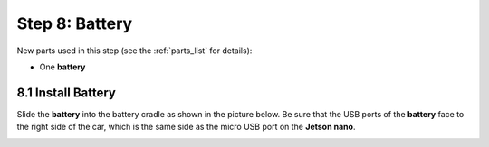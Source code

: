.. _build_guide_step_8:

Step 8: Battery
============================================

New parts used in this step (see the :ref:`parts_list` for details):

* One **battery**

8.1 Install Battery
"""""""""""""""""

Slide the **battery** into the battery cradle as shown in the picture below.  Be sure that the USB ports of the **battery** face to the right side of the car, which is the same side as the micro USB port on the **Jetson nano**.

.. image:: /assets/img/assemblySteps/8-1_Battery.*
  :width: 100%
  :align: center
